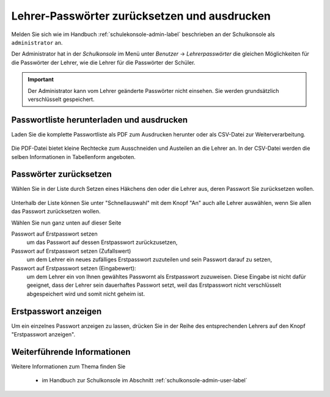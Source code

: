 .. _howto-change-teacher-passwords:

=============================================
Lehrer-Passwörter zurücksetzen und ausdrucken
=============================================

Melden Sie sich wie im Handbuch :ref:`schulekonsole-admin-label`
beschrieben an der Schulkonsole als ``administrator`` an.

.. image:: ../../manuals/schulkonsole-admin/media/schulkonsole-user.png

Der Administrator hat in der *Schulkonsole* im Menü unter *Benutzer* ->
*Lehrerpasswörter* die gleichen Möglichkeiten für die Passwörter der
Lehrer, wie die Lehrer für die Passwörter der Schüler.

.. important::

   Der Administrator kann vom Lehrer geänderte Passwörter nicht
   einsehen. Sie werden grundsätzlich verschlüsselt gespeichert.


Passwortliste herunterladen und ausdrucken
==========================================

Laden Sie die komplette Passwortliste als PDF zum Ausdrucken herunter
oder als CSV-Datei zur Weiterverarbeitung.

.. figure:: media/teacher-passwords-pdf.png

Die PDF-Datei bietet kleine Rechtecke zum Ausschneiden und Austeilen
an die Lehrer an.
In der CSV-Datei werden die selben Informationen in Tabellenform angeboten.

Passwörter zurücksetzen
=======================

Wählen Sie in der Liste durch Setzen eines Häkchens den oder die
Lehrer aus, deren Passwort Sie zurücksetzen wollen.

.. figure:: media/teacher-passwords-row.png

Unterhalb der Liste können Sie unter "Schnellauswahl" mit dem Knopf
"An" auch alle Lehrer auswählen, wenn Sie allen das Passwort
zurücksetzen wollen.

Wählen Sie nun ganz unten auf dieser Seite

Passwort auf Erstpasswort setzen
  um das Passwort auf dessen Erstpasswort zurückzusetzen,

Passwort auf Erstpasswort setzen (Zufallswert)
  um dem Lehrer ein neues zufälliges Erstpasswort zuzuteilen und sein
  Passwort darauf zu setzen,

Passwort auf Erstpasswort setzen (Eingabewert):
  um dem Lehrer ein von Ihnen gewähltes Passwornt als Erstpasswort
  zuzuweisen.  Diese Eingabe ist nicht dafür geeignet, dass der Lehrer
  sein dauerhaftes Passwort setzt, weil das Erstpasswort nicht
  verschlüsselt abgespeichert wird und somit nicht geheim ist.

Erstpasswort anzeigen
=====================

Um ein einzelnes Passwort anzeigen zu lassen, drücken Sie in der Reihe
des entsprechenden Lehrers auf den Knopf "Erstpasswort anzeigen".

Weiterführende Informationen
============================

Weitere Informationen zum Thema finden Sie

  * im Handbuch zur Schulkonsole im Abschnitt :ref:`schulkonsole-admin-user-label` 
